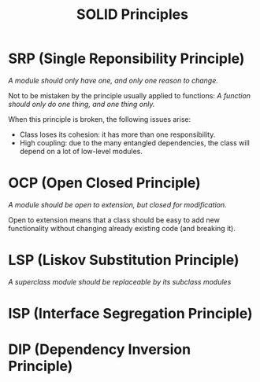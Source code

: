 #+TITLE: SOLID Principles

* SRP (Single Reponsibility Principle)

  /A module should only have one, and only one reason to change./

  Not to be mistaken by the principle usually applied to functions: /A function should only do one thing, and one thing only./

  When this principle is broken, the following issues arise:

  - Class loses its cohesion: it has more than one responsibility.
  - High coupling: due to the many entangled dependencies, the class will depend on a lot of low-level modules.

* OCP (Open Closed Principle)

  /A module should be open to extension, but closed for modification./

  Open to extension means that a class should be easy to add new functionality without changing already existing code (and breaking it).

* LSP (Liskov Substitution Principle)

  /A superclass module should be replaceable by its subclass modules/

* ISP (Interface Segregation Principle)
* DIP (Dependency Inversion Principle)
